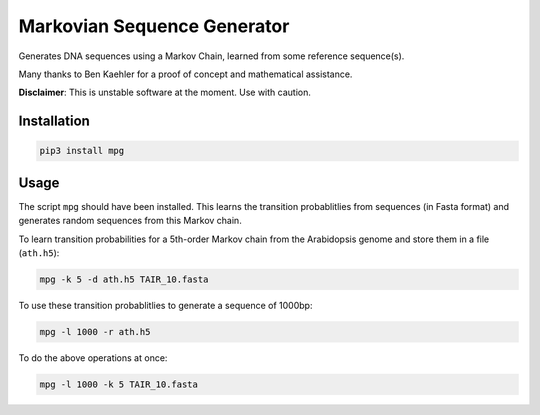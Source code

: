 ============================
Markovian Sequence Generator
============================

Generates DNA sequences using a Markov Chain, learned from some reference
sequence(s).

Many thanks to Ben Kaehler for a proof of concept and mathematical assistance.

**Disclaimer**: This is unstable software at the moment. Use with caution.

.. image:: https://travis-ci.org/kdmurray91/mpg.svg?branch=master
    :target: https://travis-ci.org/kdmurray91/mpg

Installation
------------

.. code-block:: shell

    pip3 install mpg


Usage
-----

The script ``mpg`` should have been installed. This learns the transition
probablitlies from sequences (in Fasta format) and generates random sequences
from this Markov chain.

To learn transition probabilities for a 5th-order Markov chain from the
Arabidopsis genome and store them in a file (``ath.h5``):

.. code-block:: shell

    mpg -k 5 -d ath.h5 TAIR_10.fasta

To use these transition probablitlies to generate a sequence of 1000bp:

.. code-block:: shell

    mpg -l 1000 -r ath.h5

To do the above operations at once:

.. code-block:: shell

    mpg -l 1000 -k 5 TAIR_10.fasta
